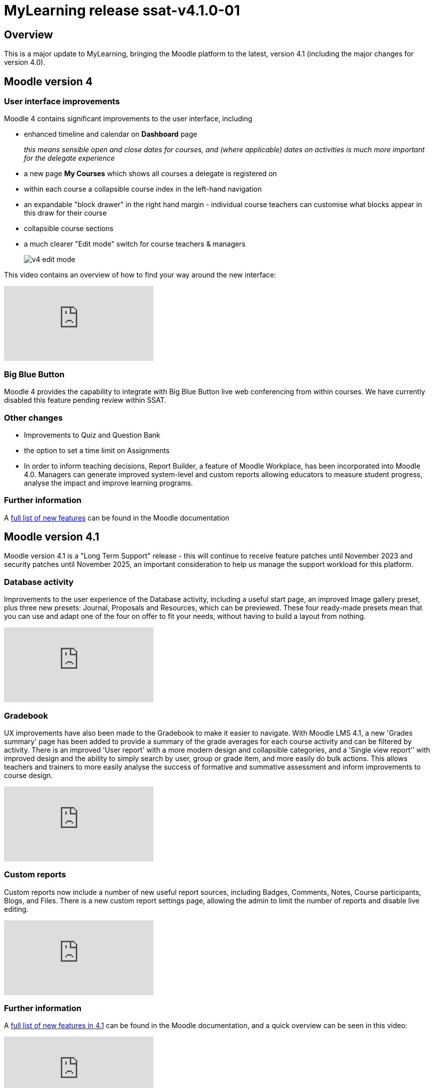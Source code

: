 = MyLearning release ssat-v4.1.0-01

== Overview

This is a major update to MyLearning, bringing the Moodle platform to the latest, version 4.1 (including the major changes for version 4.0).

== Moodle version 4

=== User interface improvements

Moodle 4 contains significant improvements to the user interface, including 

* enhanced timeline and calendar on **Dashboard** page  
+
__this means sensible open and close dates for courses, and (where applicable) dates on activities is much more important for the delegate experience__
* a new page **My Courses** which shows all courses a delegate is registered on
* within each course a collapsible course index in the left-hand navigation
* an expandable "block drawer" in the right hand margin - individual course teachers can customise what blocks appear in this draw for their course
* collapsible course sections
* a much clearer "Edit mode" switch for course teachers & managers
+
image::v4-edit-mode.png[]

This video contains an overview of how to find your way around the new interface:

video::Io8ZqAOnAsw[youtube]

=== Big Blue Button

Moodle 4 provides the capability to integrate with Big Blue Button live web conferencing from within courses. We have currently disabled this feature pending review within SSAT.

=== Other changes

- Improvements to Quiz and Question Bank

- the option to set a time limit on Assignments

- In order to inform teaching decisions, Report Builder, a feature of Moodle Workplace, has been incorporated into Moodle 4.0. 
Managers can generate improved system-level and custom reports allowing educators to measure student progress, analyse the impact and improve learning programs.

=== Further information

A https://docs.moodle.org/400/en/New_features[full list of new features] can be found in the Moodle documentation


== Moodle version 4.1

Moodle version 4.1 is a "Long Term Support" release - this will continue to receive feature patches until November 2023 and security patches until November 2025, an important consideration to help us manage the support workload for this platform.

=== Database activity

Improvements to the user experience of the Database activity, including a useful start page, an improved Image gallery preset, plus three new presets: Journal, Proposals and Resources, which can be previewed. These four ready-made presets mean that you can use and adapt one of the four on offer to fit your needs, without having to build a layout from nothing.


video::hFEP-V7hUjo[youtube]

=== Gradebook

UX improvements have also been made to the Gradebook to make it easier to navigate. With Moodle LMS 4.1, a new 'Grades summary' page has been added to provide a summary of the grade averages for each course activity and can be filtered by activity. 
There is an improved 'User report' with a more modern design and collapsible categories, and a 'Single view report'’ with improved design and the ability to simply search by user, group or grade item, and more easily do bulk actions. 
This allows teachers and trainers to more easily analyse the success of formative and summative assessment and inform improvements to course design.

video::NLkzWNN-MyA[youtube]

=== Custom reports

Custom reports now include a number of new useful report sources, including Badges, Comments, Notes, Course participants, Blogs, and Files. There is a new custom report settings page, allowing the admin to limit the number of reports and disable live editing.

video::5InHkTYT4wk[youtube]

=== Further information

A https://docs.moodle.org/401/en/New_features[full list of new features in 4.1] can be found in the Moodle documentation, and a quick overview can be seen in this video:


video::4_r2GaOnW28[youtube]


== Updates to SSAT Theme

There have been a couple of minor updates to the SSAT theme to take advantage of the new user interface.

- updated icon in top left to match overall theme design
- use of SSAT brand colour as primary highlight
- improved login screen:

image::v4-login-screen.png[]

== Other resources

* https://moodle.academy/[Moodle Academy free online training]
* https://www.youtube.com/playlist?list=PLxcO_MFWQBDdxi4VkQpzm_8qV1EOSConb[YouTube playlist - Moodle Academy]